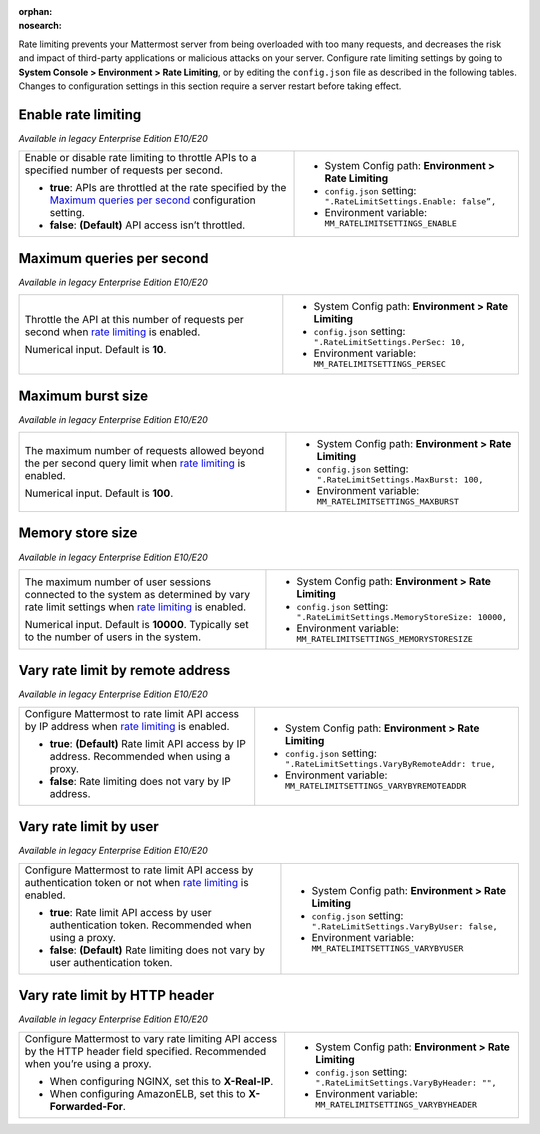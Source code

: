 :orphan:
:nosearch:

Rate limiting prevents your Mattermost server from being overloaded with too many requests, and decreases the risk and impact of third-party applications or malicious attacks on your server. Configure rate limiting settings by going to **System Console > Environment > Rate Limiting**, or by editing the ``config.json`` file as described in the following tables. Changes to configuration settings in this section require a server restart before taking effect.

.. config:setting:: ratelimit-enableratelimiting
  :displayname: Enable rate limiting (Rate Limiting)
  :systemconsole: Environment > Rate Limiting
  :configjson: .RateLimitSettings.Enable
  :environment: MM_RATELIMITSETTINGS_ENABLE

  - **true**: APIs are throttled at the rate specified by the `Maximum queries per second <#maximum-queries-per-second>`__ configuration setting.
  - **false**: **(Default)** API access isn’t throttled.

Enable rate limiting
~~~~~~~~~~~~~~~~~~~~

*Available in legacy Enterprise Edition E10/E20*

+----------------------------------------------------------------+--------------------------------------------------------------------------+
| Enable or disable rate limiting to throttle APIs to a          | - System Config path: **Environment > Rate Limiting**                    |
| specified number of requests per second.                       | - ``config.json`` setting: ``".RateLimitSettings.Enable: false”,``       |
|                                                                | - Environment variable: ``MM_RATELIMITSETTINGS_ENABLE``                  |
| - **true**: APIs are throttled at the rate specified by the    |                                                                          |
|   `Maximum queries per second <#maximum-queries-per-second>`__ |                                                                          |
|   configuration setting.                                       |                                                                          |
| - **false**: **(Default)** API access isn’t throttled.         |                                                                          |
+----------------------------------------------------------------+--------------------------------------------------------------------------+

.. config:setting:: ratelimit-maxpersecond
  :displayname: Maximum queries per second (Rate Limiting)
  :systemconsole: Environment > Rate Limiting
  :configjson: .RateLimitSettings.PerSec
  :environment: MM_RATELIMITSETTINGS_PERSEC
  :description: Throttle the API at this number of requests per second when `rate limiting <#enable-rate-limiting>`__ is enabled. Default is **10** requests per second.

Maximum queries per second
~~~~~~~~~~~~~~~~~~~~~~~~~~

*Available in legacy Enterprise Edition E10/E20*

+---------------------------------------------------------------+--------------------------------------------------------------------------+
| Throttle the API at this number of requests per second when   | - System Config path: **Environment > Rate Limiting**                    |
| `rate limiting <#enable-rate-limiting>`__ is enabled.         | - ``config.json`` setting: ``".RateLimitSettings.PerSec: 10,``           |
|                                                               | - Environment variable: ``MM_RATELIMITSETTINGS_PERSEC``                  |
| Numerical input. Default is **10**.                           |                                                                          |
+---------------------------------------------------------------+--------------------------------------------------------------------------+

.. config:setting:: ratelimit-maxburst
  :displayname: Maximum burst size (Rate Limiting)
  :systemconsole: Environment > Rate Limiting
  :configjson: .RateLimitSettings.MaxBurst
  :environment: MM_RATELIMITSETTINGS_MAXBURST
  :description: The maximum number of requests allowed beyond the per second query limit when `rate limiting <#enable-rate-limiting>`__ is enabled. Default is **100** requests.

  If the configuration for maximum queries per second is altered it will impact if more/less queries will occur in one-second periods.

Maximum burst size
~~~~~~~~~~~~~~~~~~

*Available in legacy Enterprise Edition E10/E20*

+-----------------------------------------------------------------+--------------------------------------------------------------------------+
| The maximum number of requests allowed beyond the per second    | - System Config path: **Environment > Rate Limiting**                    |
| query limit when `rate limiting <#enable-rate-limiting>`__      | - ``config.json`` setting: ``".RateLimitSettings.MaxBurst: 100,``        |
| is enabled.                                                     | - Environment variable: ``MM_RATELIMITSETTINGS_MAXBURST``                |
|                                                                 |                                                                          |
| Numerical input. Default is **100**.                            |                                                                          |
+-----------------------------------------------------------------+--------------------------------------------------------------------------+

.. config:setting:: ratelimit-memorystoresize
  :displayname: Memory store size (Rate Limiting)
  :systemconsole: Environment > Rate Limiting
  :configjson: .RateLimitSettings.MemoryStoreSize
  :environment: MM_RATELIMITSETTINGS_MEMORYSTORESIZE
  :description: The maximum number of user sessions connected to the system as determined by vary rate limit settings when `rate limiting <#enable-rate-limiting>`__ is enabled. Default is **10000** sessions.

  If the configuration for maximum burst size is altered it will impact if more/less concurrent requests are handled.

Memory store size
~~~~~~~~~~~~~~~~~

*Available in legacy Enterprise Edition E10/E20*

+-----------------------------------------------------------------+----------------------------------------------------------------------------+
| The maximum number of user sessions connected to the system as  | - System Config path: **Environment > Rate Limiting**                      |
| determined by vary rate limit settings when                     | - ``config.json`` setting: ``".RateLimitSettings.MemoryStoreSize: 10000,`` |
| `rate limiting <#enable-rate-limiting>`__ is enabled.           | - Environment variable: ``MM_RATELIMITSETTINGS_MEMORYSTORESIZE``           |
|                                                                 |                                                                            |
| Numerical input. Default is **10000**. Typically set to the     |                                                                            |
| number of users in the system.                                  |                                                                            |
+-----------------------------------------------------------------+----------------------------------------------------------------------------+

.. config:setting:: ratelimit-varybyremoteaddress
  :displayname: Vary rate limit by remote address (Rate Limiting)
  :systemconsole: Environment > Rate Limiting
  :configjson: .RateLimitSettings.VaryByRemoteAddr
  :environment: MM_RATELIMITSETTINGS_VARYBYREMOTEADDR

  - **true**: **(Default)** Rate limit API access by IP address. Recommended when using a proxy.
  - **false**: Rate limiting does not vary by IP address.

  If the configuration for memory store size is lower than the amount of users in the system, there might be too frequent session/token evications
  If the configuration for memory store size is higher than the amount of users in the system, there will be an underutilization of resources


Vary rate limit by remote address
~~~~~~~~~~~~~~~~~~~~~~~~~~~~~~~~~

*Available in legacy Enterprise Edition E10/E20*

+-----------------------------------------------------------------+----------------------------------------------------------------------------+
| Configure Mattermost to rate limit API access by IP address     | - System Config path: **Environment > Rate Limiting**                      |
| when `rate limiting <#enable-rate-limiting>`__ is enabled.      | - ``config.json`` setting: ``".RateLimitSettings.VaryByRemoteAddr: true,`` |
|                                                                 | - Environment variable: ``MM_RATELIMITSETTINGS_VARYBYREMOTEADDR``          |
| - **true**: **(Default)** Rate limit API access by IP address.  |                                                                            |
|   Recommended when using a proxy.                               |                                                                            |
| - **false**: Rate limiting does not vary by IP address.         |                                                                            |
+-----------------------------------------------------------------+----------------------------------------------------------------------------+

.. config:setting:: ratelimit-varybyuser
  :displayname: Vary rate limit by user (Rate Limiting)
  :systemconsole: Environment > Rate Limiting
  :configjson: .RateLimitSettings.VaryByUser
  :environment: MM_RATELIMITSETTINGS_VARYBYUSER

  - **true**: Rate limit API access by user authentication token. Recommended when using a proxy.
  - **false**: **(Default)** Rate limiting does not vary by user authentication token.

Vary rate limit by user
~~~~~~~~~~~~~~~~~~~~~~~

*Available in legacy Enterprise Edition E10/E20*

+-----------------------------------------------------------------+----------------------------------------------------------------------------+
| Configure Mattermost to rate limit API access by authentication | - System Config path: **Environment > Rate Limiting**                      |
| token or not when `rate limiting <#enable-rate-limiting>`__     | - ``config.json`` setting: ``".RateLimitSettings.VaryByUser: false,``      |
| is enabled.                                                     | - Environment variable: ``MM_RATELIMITSETTINGS_VARYBYUSER``                |
|                                                                 |                                                                            |
| - **true**: Rate limit API access by user authentication token. |                                                                            |
|   Recommended when using a proxy.                               |                                                                            |
| - **false**: **(Default)** Rate limiting does not vary by user  |                                                                            |
|   authentication token.                                         |                                                                            |
+-----------------------------------------------------------------+----------------------------------------------------------------------------+

.. config:setting:: ratelimit-varybyhttpheader
  :displayname: Vary rate limit by HTTP header (Rate Limiting)
  :systemconsole: Environment > Rate Limiting
  :configjson: .RateLimitSettings.VaryByHeader
  :environment: MM_RATELIMITSETTINGS_VARYBYHEADER
  :description: Configure Mattermost to vary rate limiting API access by the HTTP header field specified. Recommended when you’re using a proxy.

Vary rate limit by HTTP header
~~~~~~~~~~~~~~~~~~~~~~~~~~~~~~~

*Available in legacy Enterprise Edition E10/E20*

+-----------------------------------------------------------------+----------------------------------------------------------------------------+
| Configure Mattermost to vary rate limiting API access           | - System Config path: **Environment > Rate Limiting**                      |
| by the HTTP header field specified. Recommended when you’re     | - ``config.json`` setting: ``".RateLimitSettings.VaryByHeader: "",``       |
| using a proxy.                                                  | - Environment variable: ``MM_RATELIMITSETTINGS_VARYBYHEADER``              |
|                                                                 |                                                                            |
| - When configuring NGINX, set this to **X-Real-IP**.            |                                                                            |
| - When configuring AmazonELB, set this to **X-Forwarded-For**.  |                                                                            |
+-----------------------------------------------------------------+----------------------------------------------------------------------------+
